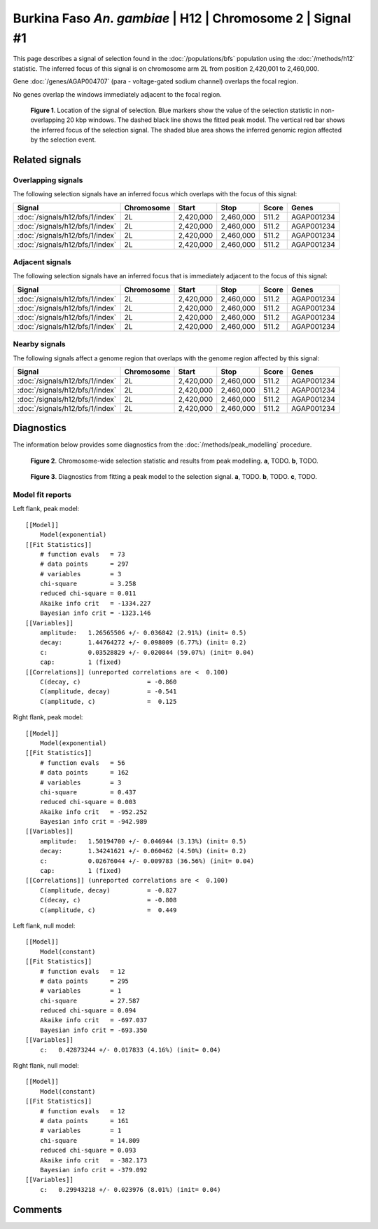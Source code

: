 
Burkina Faso *An. gambiae* | H12 | Chromosome 2 | Signal #1
================================================================================



This page describes a signal of selection found in the
:doc:`/populations/bfs` population using the
:doc:`/methods/h12` statistic.
The inferred focus of this signal is on chromosome arm 2L from
position 2,420,001 to 2,460,000.



Gene :doc:`/genes/AGAP004707` (para - voltage-gated sodium channel) overlaps the focal region.




No genes overlap the windows immediately adjacent to the focal region.




.. figure:: signal_location.png
    :alt: signal location

    **Figure 1**. Location of the signal of selection. Blue markers show the
    value of the selection statistic in non-overlapping 20 kbp windows. The
    dashed black line shows the fitted peak model. The vertical red bar shows
    the inferred focus of the selection signal. The shaded blue area shows the
    inferred genomic region affected by the selection event.

Related signals
---------------

Overlapping signals
~~~~~~~~~~~~~~~~~~~

The following selection signals have an inferred focus which overlaps with the
focus of this signal:

.. cssclass:: table-hover
.. csv-table::
    :header: Signal, Chromosome, Start, Stop, Score, Genes

    :doc:`/signals/h12/bfs/1/index`, 2L, "2,420,000", "2,460,000", 511.2, AGAP001234
    :doc:`/signals/h12/bfs/1/index`, 2L, "2,420,000", "2,460,000", 511.2, AGAP001234
    :doc:`/signals/h12/bfs/1/index`, 2L, "2,420,000", "2,460,000", 511.2, AGAP001234
    :doc:`/signals/h12/bfs/1/index`, 2L, "2,420,000", "2,460,000", 511.2, AGAP001234

Adjacent signals
~~~~~~~~~~~~~~~~

The following selection signals have an inferred focus that is immediately
adjacent to the focus of this signal:

.. cssclass:: table-hover
.. csv-table::
    :header: Signal, Chromosome, Start, Stop, Score, Genes

    :doc:`/signals/h12/bfs/1/index`, 2L, "2,420,000", "2,460,000", 511.2, AGAP001234
    :doc:`/signals/h12/bfs/1/index`, 2L, "2,420,000", "2,460,000", 511.2, AGAP001234
    :doc:`/signals/h12/bfs/1/index`, 2L, "2,420,000", "2,460,000", 511.2, AGAP001234
    :doc:`/signals/h12/bfs/1/index`, 2L, "2,420,000", "2,460,000", 511.2, AGAP001234

Nearby signals
~~~~~~~~~~~~~~

The following signals affect a genome region that overlaps with the genome region
affected by this signal:

.. cssclass:: table-hover
.. csv-table::
    :header: Signal, Chromosome, Start, Stop, Score, Genes

    :doc:`/signals/h12/bfs/1/index`, 2L, "2,420,000", "2,460,000", 511.2, AGAP001234
    :doc:`/signals/h12/bfs/1/index`, 2L, "2,420,000", "2,460,000", 511.2, AGAP001234
    :doc:`/signals/h12/bfs/1/index`, 2L, "2,420,000", "2,460,000", 511.2, AGAP001234
    :doc:`/signals/h12/bfs/1/index`, 2L, "2,420,000", "2,460,000", 511.2, AGAP001234

Diagnostics
-----------

The information below provides some diagnostics from the
:doc:`/methods/peak_modelling` procedure.

.. figure:: signal_context.png

    **Figure 2**. Chromosome-wide selection statistic and results from peak
    modelling. **a**, TODO. **b**, TODO.

.. figure:: signal_fit.png

    **Figure 3**. Diagnostics from fitting a peak model to the selection signal.
    **a**, TODO. **b**, TODO. **c**, TODO.

Model fit reports
~~~~~~~~~~~~~~~~~

Left flank, peak model::

    [[Model]]
        Model(exponential)
    [[Fit Statistics]]
        # function evals   = 73
        # data points      = 297
        # variables        = 3
        chi-square         = 3.258
        reduced chi-square = 0.011
        Akaike info crit   = -1334.227
        Bayesian info crit = -1323.146
    [[Variables]]
        amplitude:   1.26565506 +/- 0.036842 (2.91%) (init= 0.5)
        decay:       1.44764272 +/- 0.098009 (6.77%) (init= 0.2)
        c:           0.03528829 +/- 0.020844 (59.07%) (init= 0.04)
        cap:         1 (fixed)
    [[Correlations]] (unreported correlations are <  0.100)
        C(decay, c)                  = -0.860 
        C(amplitude, decay)          = -0.541 
        C(amplitude, c)              =  0.125 


Right flank, peak model::

    [[Model]]
        Model(exponential)
    [[Fit Statistics]]
        # function evals   = 56
        # data points      = 162
        # variables        = 3
        chi-square         = 0.437
        reduced chi-square = 0.003
        Akaike info crit   = -952.252
        Bayesian info crit = -942.989
    [[Variables]]
        amplitude:   1.50194700 +/- 0.046944 (3.13%) (init= 0.5)
        decay:       1.34241621 +/- 0.060462 (4.50%) (init= 0.2)
        c:           0.02676044 +/- 0.009783 (36.56%) (init= 0.04)
        cap:         1 (fixed)
    [[Correlations]] (unreported correlations are <  0.100)
        C(amplitude, decay)          = -0.827 
        C(decay, c)                  = -0.808 
        C(amplitude, c)              =  0.449 


Left flank, null model::

    [[Model]]
        Model(constant)
    [[Fit Statistics]]
        # function evals   = 12
        # data points      = 295
        # variables        = 1
        chi-square         = 27.587
        reduced chi-square = 0.094
        Akaike info crit   = -697.037
        Bayesian info crit = -693.350
    [[Variables]]
        c:   0.42873244 +/- 0.017833 (4.16%) (init= 0.04)


Right flank, null model::

    [[Model]]
        Model(constant)
    [[Fit Statistics]]
        # function evals   = 12
        # data points      = 161
        # variables        = 1
        chi-square         = 14.809
        reduced chi-square = 0.093
        Akaike info crit   = -382.173
        Bayesian info crit = -379.092
    [[Variables]]
        c:   0.29943218 +/- 0.023976 (8.01%) (init= 0.04)


Comments
--------

.. raw:: html

    <div id="disqus_thread"></div>
    <script>
    (function() { // DON'T EDIT BELOW THIS LINE
    var d = document, s = d.createElement('script');
    s.src = 'https://agam-selection-atlas.disqus.com/embed.js';
    s.setAttribute('data-timestamp', +new Date());
    (d.head || d.body).appendChild(s);
    })();
    </script>
    <noscript>Please enable JavaScript to view the <a href="https://disqus.com/?ref_noscript">comments powered by Disqus.</a></noscript>
